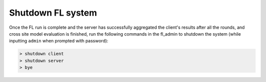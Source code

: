 Shutdown FL system
^^^^^^^^^^^^^^^^^^

Once the FL run is complete and the server has successfully aggregated the client's results after all the rounds, and
cross site model evaluation is finished, run the following commands in the fl_admin to shutdown the system (while
inputting ``admin`` when prompted with password):

.. code-block:: shell

    > shutdown client
    > shutdown server
    > bye